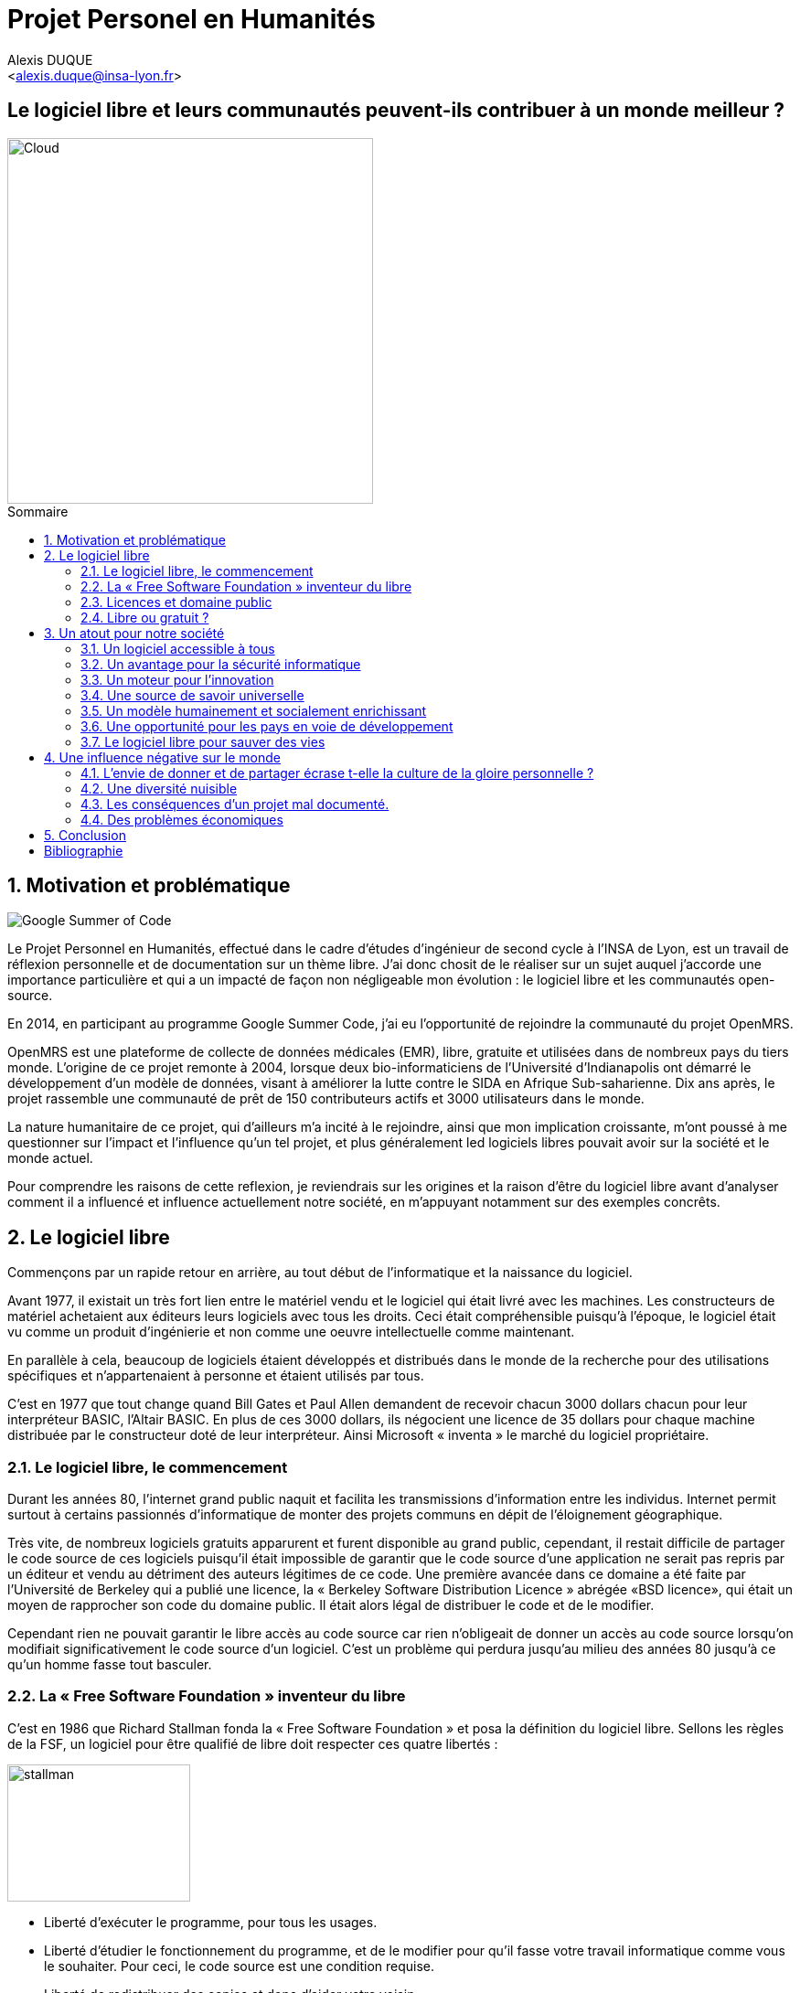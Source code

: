 = Projet Personel en Humanités
:author: Alexis DUQUE
:email: <alexis.duque@insa-lyon.fr>
:date: 01/03/2015
:toc: hello
:toc-placement: preamble
:toc-title: Sommaire
:icons: font
:doctype: book
:stylesheet: pph.css

[float]
:numbered!:
== Le logiciel libre et leurs communautés peuvent-ils contribuer à un monde meilleur ?

<<<

image::images/cloud.jpg[Cloud, width="400", align="center"]

:numbered:
== Motivation et problématique

image:images/gsoc.png[Google Summer of Code]

Le Projet Personnel en Humanités, effectué dans le cadre d’études d’ingénieur
de second cycle à l’INSA de Lyon, est un travail de réflexion personnelle et de
documentation sur un thème libre. J'ai donc chosit de le réaliser sur un sujet
auquel j'accorde une importance  particulière et qui a un impacté de façon non négligeable
mon évolution : le logiciel libre et les communautés open-source.

En 2014, en participant au programme Google Summer Code, j'ai eu l'opportunité
de rejoindre la communauté du projet OpenMRS.

OpenMRS est une plateforme de collecte de données médicales (EMR), libre, gratuite et utilisées dans de nombreux pays du
tiers monde.
L'origine de ce projet remonte à 2004, lorsque deux bio-informaticiens de l'Université
d'Indianapolis ont démarré le développement d'un modèle de données, visant à
améliorer la lutte contre le SIDA en Afrique Sub-saharienne. Dix ans après, le
projet rassemble une communauté de prêt de 150 contributeurs actifs et 3000
utilisateurs dans le monde.

La nature humanitaire de ce projet, qui d'ailleurs m'a incité à le rejoindre,
ainsi que mon implication croissante,  m'ont poussé à me questionner sur l'impact
 et l'influence qu'un tel projet, et plus généralement led logiciels libres pouvait
 avoir sur la société et le monde actuel.

Pour comprendre les raisons de cette reflexion, je reviendrais sur les origines et
la raison d'être du logiciel libre avant d'analyser comment il a influencé et
influence actuellement notre société, en m'appuyant notamment sur des exemples concrêts.

<<<

== Le logiciel libre

Commençons par un rapide retour en arrière, au tout début de l'informatique et
la naissance du logiciel.

Avant 1977, il existait un très fort lien entre le matériel vendu et le logiciel
qui était livré avec les machines. Les constructeurs de matériel achetaient aux
éditeurs leurs logiciels avec tous les droits. Ceci était compréhensible
puisqu’à l’époque, le logiciel était vu comme un produit d'ingénierie et non
comme une oeuvre intellectuelle comme maintenant.

En parallèle à cela, beaucoup de logiciels étaient développés et distribués
 dans le monde de la recherche pour
des utilisations spécifiques et n'appartenaient à personne et étaient utilisés
par tous.

C’est en 1977 que tout change quand Bill Gates et Paul Allen demandent
de recevoir chacun 3000 dollars chacun pour leur interpréteur BASIC, l’Altair
BASIC. En plus de ces 3000 dollars, ils négocient une licence de 35 dollars pour
chaque machine distribuée par le constructeur doté de leur interpréteur. Ainsi Microsoft « inventa » le marché
du logiciel propriétaire.

=== Le logiciel libre, le commencement

Durant les années 80, l’internet grand public naquit et facilita les
transmissions d’information entre les individus. Internet permit surtout à
certains passionnés d’informatique de monter des projets communs en dépit de
l’éloignement géographique.

Très vite, de nombreux logiciels gratuits apparurent
et furent disponible au grand public, cependant, il restait difficile de
partager le code source de ces logiciels puisqu’il était impossible de garantir
que le code source d’une application ne serait pas repris par un éditeur et
vendu au détriment des auteurs légitimes de ce code. Une première avancée dans
ce domaine a été faite par l’Université de Berkeley qui a publié une licence, la «
Berkeley Software Distribution Licence » abrégée «BSD licence», qui était un
moyen de rapprocher son code du domaine public. Il était alors légal de
distribuer le code et de le modifier.

Cependant rien ne pouvait garantir le libre accès au code source car rien n’obligeait
de donner un accès au code source lorsqu’on modifiait significativement le code source d’un logiciel. C’est
un problème qui perdura jusqu’au milieu des années 80 jusqu’à ce qu’un homme
fasse tout basculer.

=== La « Free Software Foundation » inventeur du libre

C’est en 1986 que Richard Stallman fonda la « Free
Software Foundation » et posa la définition du logiciel libre.
Sellons les règles de la FSF, un logiciel pour être qualifié de libre
doit respecter ces quatre libertés :

****
image:images/stallman.png[stallman, role="right", height="150", width="200"]

- Liberté d’exécuter le programme, pour tous les usages.
- Liberté d’étudier le fonctionnement du programme, et de le modifier pour qu’il
fasse votre travail informatique comme vous le souhaiter. Pour ceci, le code
source  est une condition requise.
- Liberté de redistribuer des copies et donc d’aider votre voisin.
- Liberté de distribuer aux autres des copies de vos versions modifiées.
 En faisant cela, vous pouvez faire profiter toute la communauté de vos
 changements. L’accès au code source est une condition requise.
****

Après avoir posé ces règles il fallait ensuite proposer un moyen pour garantir
le droit des auteur de logiciel à partager sans risque leur code. C’est en 1989
que R. Stallman créa la «GNU General Public Licence» ou GNU GPL. Cette licence
était destinée à unifier les licence d’utilisation des projets GNU (GNU Emacs,
GNU C Compiler...) cependant, cette licence fut vite utilisée par d’autre
projets indépendants des projets GNU. A ce moment là, le logiciel libre tel que
nous le connaissons aujourd’hui est né. La GNU GPL, l’OVNI des licences et
apogée du libre.

image:images/gnu.png[GNU, role="left", width="150"]

La GNU GPL, à son édition et même maintenant, reste une licence très importante
dans le monde de l’informatique car c’est la seule licence qui garantit un
héritage sur les nouvelles versions de logiciel, c’est à dire que toute nouvelle
version d’un logiciel sous licence GNU GPL doit être distribuée sous cette
licence et avec les même contraintes de partage de code source. C’est cette
clause de la licence qui la rend plus intéressante que les autres licences de
partage et qui permet d’instaurer une communauté de développeurs qui sont
capables de faire avancer des projets faramineux. C’est la première licence à
pousser la notion de «Copyleft» à son paroxysme et de s’opposer au copyright,
c’est à dire que la licence GPL est la première licence à permettre à un auteur
de renoncer à ses droits de propriété.

Pour pouvoir comprendre l’originalité de la licence GNU GPL, faisons un petit
tour d’horizon de ce qui se fait en dehors des licences totalement restrictives
des logiciels propriétaires.

=== Licences et domaine public

On entend surtout parler du domaine public pour des œuvres littéraires ou
musicales mais les mêmes lois s’appliquent au logiciel. Ce n’est pas à
proprement parler d’une licence mais reste un moyen de faciliter le partage.

Ainsi, un logiciel du domaine public doit avoir son code accessible à tous. Il
peut être modifié, redistribué sans contraintes. Cependant, cette méthode n’est
pas utilisée et ceci pour plusieurs raisons. L’informatique étant une science
très récente, il est difficile de trouver des logiciels dont leur auteur est
mort depuis plus de 70 ans et donc dont le code source bascule automatiquement
dans le domaine public. Les seuls logiciels du domaine public existent car leurs
propriétaires ont abandonné leur droits sur ceux ci. De plus, rien n’assure que
le code source ne sera pas modifié puis fermé au profit d’un éditeur quelconque.
Enfin la législation du domaine public varie selon les pays et peut entrer en
conflit avec les idéaux de partage. Ces raisons ont poussé des éditeurs à écrire
d’autres licences, plus contraignantes. La «Berkeley Software Distribution
license» ébauche du libre.

image:images/bsd.png[alt="BSD", role="right", height="200", width="200"]

Dans les années 70, les chercheurs de l’Université de Berkeley cherchent un
moyen simple de distribuer à la communauté scientifique le code source de leur
logiciel, ils inventèrent donc une licence qui s’approche très fortement des
clauses du domaine public Américain, la licence BSD (Berkeley Software
Distribution license). À la différence du domaine public elle permet entre autre
de protéger les auteurs en empêchant l’emploi de leur nom dans des produits
dérivés et les décharge si un éventuel problème survenait lors de l’utilisation
de leur logiciel comme une perte de donnée... Il est à noter que du code source
sous licence BSD peut être incorporé à une solution propriétaire, le meilleur
exemple de cela est l’utilisation du code en provenance de FreeBSD dans le
système d’exploitation Mac Os X. Autre chose, cette licence est compatible avec
la licence GNU GPL c’est à dire que du code écrit sous licence BSD peut être
distribué (après modification ou non) sous licence GNU GPL car celle ci est plus
restrictive, et par conséquent l’inverse n’est pas possible car Dossier CTC :
L’industrie du libre la licence BSD
ne comporte pas de clause sur la visibilité du code redistribué.

=== Libre ou gratuit ?
image:images/opensource.gif[alt="Open Source", float="left", width="150"]

Ici il est très important de distinguer le logiciel libre du logiciel gratuit.
Le gratuiciel est un logiciel propriétaire, mais distribué gratuitement, le code
source de ces logiciels ne sont pas disponibles et il est interdit d’essayer de
l’obtenir sans l’accord de l’auteur et encore moins de le modifier. Le
gratuiciel est de moins en moins utilisé pour des grand projets mais demeure
utilisé pour de petites applications. Le partagiciel ou shareware

Un partagiciel est un logiciel distribué gratuitement à des fins de test, il est
propriétaire et se présente essentiellement sous deux formes. Une version bridée
gratuite qui est là pour montrer son utilité, et si l’utilisateur est convaincu,
il doit payer pour débrider son logiciel et utiliser toutes les fonctionnalités
ou bien les partagiciels sont des versions complètes mais qui ne peuvent
s’utiliser que sur une période limitée. ils est aussi, comme pour les
gratuiciels, interdit de le modifier et les sources sont fermées.

Il devient maintenant plus facile de comprendre ce pour quoi le logiciel libre a
été pensé, il s’agissait d’un moyen de mettre à disposition de tous des outils
efficaces et facilement évolutifs.

<<<
== Un atout pour notre société

Les logiciels libres sont, il faut l’avouer, très peu connus du très grand
public au sens ou beaucoup de gens achètent une machine avec un système
propriétaire et achètent la suite logicielle du même éditeur puis ne jurent que
par celle ci. Cependant il peut être très avantageux de passer au « tout open-source ».
Il est dommage de se cantonner à cette vision car il existe une alternative
libre à presque tous les logiciels propriétaires sauf cas spéciaux comme par
exemple les logiciels spécialisés de CMAO (Conception Mécanique Assistés par
Ordinateurs) et il suffit parfois d’une petite recherche sur internet pour
trouver exactement le logiciel qu’il nous faut.

=== Un logiciel accessible à tous

Le plus grand atout des logiciels libres est leur accessibilité pusqu'ils
 sont tout bonnement gratuits. Prenons un exemple, la version boite du système
d’exploitation de la firme de Redmont coûte pour une édition familiale 200€
tandis que Linux est gratuit. Certains diront que de toute façon personne
n’achète de version boite car le système est livré sur tout nouvel ordinateur et
qu’il serait bête de perdre une licence de ce logiciel que nous achetons en la
remplaçant par une version de Linux. Ceux-là oublient que tout constructeur de
matériel ou assembleur doit mettre en place un service de remboursement de
licence de logiciels propriétaires pour les logiciels livrés par défaut avec la
machine.

Un autre argument en faveur des logiciels libres est leur facilité
d’utilisation. Beaucoup d’éditeur de logiciel libre ont travaillé sur
l’ergonomie de leur logiciel et proposent des moyens simple d’installer un
logiciel et de l’utiliser. La notion de «User Friendly» se retrouve énormément
dans la description de distribution Linux telles que Ubuntu ou Mint.

Au niveau fonctionnalités, les logiciels libres mettent en œuvre efficacement
tout ce qui se fait de mieux dans le monde propriétaire malgré leur interface
parfois vielle école et une certaine habitude à prendre pour les utiliser.


=== Un avantage pour la sécurité informatique
image:images/security.png[Sécurité, height="200", width="100", role="left"]
On peut parler d’une sécurité accrue dans le cas de logiciel libre car comme
leur code source est visible aux yeux du monde entier et il est donc plus
difficile d’y cacher un code malveillant. De plus, les utilisateurs avancés sont
capables de déceler des bogues lors de d'exécutions hasardeuses et faire
remonter énormément d’information sur la manière de remédier au problème et
facilitent ainsi l’évolution et la pérennité du logiciel. Imaginons un instant,
nous téléchargeons un logiciel gratuit de gestion de finances, par manque de
chance, l’éditeur de ce logiciel est malveillant et profite du fait que nous
entrons nos coordonnées bancaire pour envoyer sur un serveur à l’étranger des
informations sur notre compte en banque, nos sites web favoris et autres
informations présentes sur le disque dur. Il peut se passer beaucoup de temps
avant que l’on se rende compte de ces problèmes surtout si le logiciel fait ce
pour quoi il a été conçu c’est à dire dessiner des courbes de dépenses,
prévision de budgets... Tandis qu’une version libre sera forcément relue et ces
actions de récupération de données personnelles seront visibles.

Une autre conséquence d’avoir un code source disponible est qu’il est alors plus
facile de faire venir de nouveaux développeurs dans la communauté car ils
peuvent s’auto former sur le code source avant de rejoindre une équipe de
développeur. Ainsi le fait qu’un logiciel soit libre auto-entretient son
développement et lui assure une pérennité dans le temps. De plus le
développement est relativement facilité par le nombre d’utilisateurs qui
représente une force de testeur quasi illimitée. Une technique fortement
pratiquée par certains éditeurs de logiciel est de distribuer leur logiciel de
manière libre, de recueillir les rapports d’erreurs et des commentaires sur
comment combler des failles de sécurité puis d’améliorer leur produit avant de
le vendre sur le marché avec une licence propriétaire, une licence est parfois
offerte aux bêta testeurs.

=== Un moteur pour l'innovation

La réalisation d’un logiciel libre est une
sorte de défi pour ses créateurs, celui de faire le mieux. La nouveauté et
l’aspect innovateur du logiciel est donc essentiel à sa création. C’est, de
plus, l’un des aspects qui va motiver et éveiller l’intérêt des différents
acteurs qui participent à sa réalisation.

L’aspect défi, recherche, est un
élément fondateur de la conception du logiciel. Cela fédère les créateurs autour
de ce but commun, de cette passion partagée et génère un enthousiasme général
favorable au travail. La liberté d’accès aux sources permet à chacun de modifier le
logiciel afin de le faire évoluer et de le parfaire. Cette liberté dans la
réalisation laisse libre cour à la création et à l’imagination qui va dans ce
domaine, de paire avec la pointe de la technologie.

Ce constat est développé dans la conclusion des débats de l’OpenWorldForum 2009 et notamment souligné par
Michael Tiemann (Vice President of Open Source Affairs at Red Hat Inc, as well
as President of the Open Source Initiative.).

=== Une source de savoir universelle

Un autre atout du logiciel libre est de générer une base de savoir commune et
accessible à tous (à l’image de Wikipédia dont le succès n’est plus à prouver).

Au-delà de création d’un « patrimoine universel public », c’est un bénéfice évident pour l'éducation. Les
établissements d'enseignement de tous niveaux doivent utiliser et enseigner le
logiciel libre car seul celui-ci leur permet de remplir leurs missions
essentielles : diffuser le savoir et préparer les élèves à être de bons membres
de leur communauté.

Le code source, ainsi que les méthodes du logiciel libre,
font partie des savoirs humains, alors qu'au contraire le logiciel privateur
fait intervenir un savoir secret, fermé. On peut donc affirmer qu'il est une aide
à l'éducation, quand le logiciel privateur l'interdit.

=== Un modèle humainement et socialement enrichissant

Les hommes sont les racines du développement du logiciel libre ; ce qui peut
sembler étonnant, c'est que la plupart des développeurs ― que l'on devrait
appeler « Hackers », la récente signification n'étant qu'un amalgame diffusé
par les médias ― programment pendant leurs temps libres, en soirées ou le
week-end. Ils ne programment pas dans un but intéressé économiquement mais
pour le développement de leur logiciel et de la communauté.

Raymond, un des grands « philosophes du libre », qui se dit aussi «
anthropologue extra-terrestre », affirme la chose suivante : « Tout bon logiciel
commence par gratter un développeur là où ça le démange ». C'est en effet la
principale cause de la réussite du logiciel libre : les gens qui le développent
sont motivés car ils ont un besoin ou une certaine envie de réaliser et aiment
ce qu'ils font : « Pour résoudre un problème intéressant, commencez par trouver
un problème qui vous intéresse. ». Ils ne sont pas poussés à le faire, comme
peuvent l'être des développeurs dans une entreprise commerciale.

Eric Raymond dans son essai *« Cathedral and the bazaar »* donne ainsi beaucoup de conseils
tirés d'une longue étude du phénomène Linux et de ses propres expériences. Il
montre que les développements libres (qui sont du style « bazaar », car
d'apparence anarchique et désorganisés) sont plus efficaces que leur équivalents
commerciaux (du style « cathédrale » car rigides, droits, ne publiant au monde
que des versions des logiciels (re)-travaillées et (re)-vérifiées pendant de
longs tests). Cette domination du logiciel libre sur le commercial pourrait être
le fait de la nécessaire considération du talent d'autrui dans les projets
libres : « Il est presque aussi important de savoir reconnaître les bonnes idées
de vos utilisateurs que d'avoir de bonnes idées vous-même. C'est même
préférable, parfois ».

image::images/bazar.png[width="300", height="200", align="center"]

Il conseille ainsi de réellement s'ouvrir aux autres et
de déléguer au maximum les tâches : « Traiter vos utilisateurs en tant que
co-développeurs est le chemin le moins semé d'embûches vers une amélioration
rapide du code et un débogage efficace » et « Si vous traitez vos bêta-testeurs
comme ce que vous avez de plus cher au monde, ils réagiront en devenant
effectivement ce que vous avez de plus cher au monde. » ― pour précisions, un
bêta-testeur est la personne qui teste le logiciel lorsqu'il n'est pas encore
dit « stable », donc lorsqu'il peut rester des problèmes, des bugs à corriger ;
dans ce cas le bêta testeur essaie de trouver les bugs et le recense au(x)
développeur(s).

=== Une opportunité pour les pays en voie de développement

Depuis quelques années on constate que les pays en voie de développement
utilisent fortement les logiciels libres.
C'est le cas par exemple de la Chine, où le gouvernement encourage l'utilisation
de Linux.

==== Rendre les logiciels accessibles aux plus pauvres

Le coût de reproduction des logiciels est pratiquement nul, Internet ayant rendu
les communications peu coûteuses partout dans le monde. Le coût essentiel est
celui du développement.

Dans ces conditions, il paraîtrait légitime de
distribuer les logiciels pour un coût modique aux pays les plus pauvres.
Cela ne diminuerait en rien les revenus des éditeurs, les utilisateurs dans les
PVDs n'ayant pas les moyens d'acheter les logiciels dont ils ont besoin et les
piratant souvent. Cette situation n'est pas sans rappeler celle des médicaments
génériques.

Les logiciels libres constituent donc un formidable espoir pour les pays en voie
de développement. Ils ont grâce à eux la possibilité d'accéder à des logiciels
de haute qualité technique pour un prix minimal. Ils constituent également un
témoignage concret de la possibilité pour les pays riches de faire preuve de
solidarité dans le domaine de la
technologie.

==== Réduire le retard technologique des PVDs

Les projets Open Source constituent une véritable université universelle et
gratuite de la programmation. Ils peuvent permettent aux PVDs de rattraper plus
rapidement leur retard technologique dans le secteur des logiciels.
Les sources étant librement disponibles, cela constitue pour tous ceux qui
veulent relever leur niveau en programmation une occasion idéale d'apprendre
les dernières techniques.

D'autre part, il est très facile aux informaticiens des
PVDs de participer à des projets Open Source, ceux-ci étant ouverts aux
programmeurs de toutes origines.

==== Subventionner les projets Open Source

Pour ces raisons, on peut penser qu'il serait souhaitable de faire
subventionner le développement de logiciels Open Source par les pouvoirs
publics dans le cadre de l'aide aux pays en voie de développement.
Dans ce cadre, on pourrait en particulier favoriser les projets de
développements de logiciels destinés aux PME ou aux particuliers plutôt que
ceux destinés aux grandes entreprises. On pourrait également favoriser les
projets ayant un contenu éducatif permettant de faciliter l'aprentissage de
l'informatique par les participants du projet.

=== Le logiciel libre pour sauver des vies

==== Ameliorer l'informatique médicale
image:images/openmrs.svg[caption="OpenMRS", title="OpenMRS", alt="OpenMRS",
 width="400", height="200"]

J'ai découvert le projet OpenMRS en février 2014 à l'occasion de la
publication des projets acceptés au Google Summer of Code.
Le Google Summer of Code est un projet annuel de Google qui vise à promouvoir le
développement des logiciels libres chez les étudiants. Ainsi, chaque année
pendant la période estivale, pas moins de 1000 étudiants sont rémunérés par
Google et invités à participer au développement du logiciel libre depuis leur
domicile. Les projets participant au GSoC sont au nombre d'une centaine.
De grands noms du libre y participent, de Mozilla à la distribution Linux Ubuntu.

Je souhaitais alors m'engager comme contributeur dans une
communauté depuis quelques temps, mais pour plusieurs raison, je n'avais pas
encore franchis le pas : comment m'integrer, quel projet choisir, tels étaient
mes questions. Le GSoC était donc l'occasion parfaite. Un selection de projets, un mentor,
une visibilité au sein de la communauté, un projet assiginés.
Le choix fut assez rapide car mes crtières étaient assez précis : un projet à
dimension humnanitaire, une communauté suffisament importante, bien documenté.
Après la selection de mon projet par les responsables de la communauté, j'ai donc
rejoinds le projet OpenMRS en tant que "Google Summer of Code Student".

===== "Write Code, Save Life"

OpenMRS est un donc outil collaboratif visant à développer des solutions logicielles
pour appuyer la prestation de soins de santé dans les pays en développement.

Au départ, le projet est né de la nécessité impérieuse d’enrayer la progression
dramatique du virus du Sida en Afrique. Il s’agissait de promouvoir le suivi
médical grâce à un système de dossiers médicaux électroniques adaptés à la gamme
complète de soins médicaux. C’est de Paul Biondich et Burke Mamlin, de
l’Institut Regenstrief (dans l’Indiana), que l’idée du projet OpenMRS fut
lancée, suite à une visite en 2004 à Eldoret au Kenya.

image:images/burke.jpg[Burke Mamlin, role="right", width="150"]

À cette époque, Hamish Fraser dirige déjà un projet similaire nommé PIH-EMR, un
système internet de dossiers médicaux, destiné pour sa part à combattre la
tuberculose au Pérou et le VIH en Haïti rural. Les deux équipes se rencontrent
la même année à San Francisco, à l’occasion de la conférence Medinfo, et se
rendent compte que leurs projets partagent la même philosophie. C’est ainsi
qu’OpenMRS est né, par la mise en commun des intérêts et des compétences de
chacun. Plus tard, Chris Seebregts, du Conseil sud-africain de recherche
médicale, viendra se joindre au projet pour en devenir le quatrième membre
fondateur.

Techniquement, OpenMRS est un système de données très ouvert conçu pour être
utilisable dans des environnements pauvres en ressources. Son aspect libre et
flexible lui permet d’être adapté à de nouveaux contextes et à de nouvelles
données de santé, sans recourt à la programmation. C’est donc une plateforme
facilement accessible que peuvent utiliser librement les organisations
humanitaires ou les ONG, comme Medecins Sans Frontières, en partant quasiment de zéro.

OpenMRS est distribué sous licence  » OpenMRS Public License » (basé sur la
licence Mozilla Public License). Il a été développé en Java et utilise une base
de données MySQL (avec migration possible sur d’autres bases de données via
Hibernate). Il possède des outils d’exportation de données et de reporting.

Aujourd'hui la communauté de développeurs (150 environs) est organier autour
d'une dizaine de "core developers", qui travaillent à plein sur le projet, soit
détachés par leur entreprise ou fondation, soit salariés par l'Institut Regenstrief.

OpenMRS a ainsi été utilisé à plusieurs reprises pour réagir rapidement aux
épidémies et a récemment lancé une initiative pour développer la plateforme afin
d’endiguer l’épidémie d’Ebola.

==== Gerer les catastrophes naturelles

===== L'exemple du typhon Haiyan
image:images/openstreetmap.png[Open Street Map, role="left", width="150"]

La forte mobilisation de la communauté OpenStreetMap après le passage du
terrible typhon Haiyan aux Philippines en Novembre 2013 a fournit une aide précieuse à la la
Croix-Rouge sur le terrain.

Des bénévoles à travers le monde ont en effet construit une infrastructure
géo-numérique pour aider l’organisation des secours aux victimes du typhon.
Uune collaboration
humanitaire mondiale et massive rendue possible par le biais d’Internet.
qui a permit la réalisiationn de cartes détaillées des zones touchées par le typhon
Haiyan, qui n’existait lorsque le typhon a frappé.

C'est ainsi, plus de 400 contributeurs qui se sont mobilisés et ont effectué près de 750 000 ajouts sur
la carte en ligne libre des Philippines et de ses environs. Elle reflètent l’état de la carte avant le passage du typhon, mais
ont été les sauveteurs de la Croix-Rouge et les bénévoles à prendre des
décisions cruciales afin de savoir où envoyer de la nourriture, de l’eau , des
équipements.

Il est très facile ici d’exagérer, mais il est très probable qu’aux Philippines,
 les données et logiciels de cartographie libres — ainsi que la
communauté qui les supporte — à sauvé des vies.

===== Le Wikipédia des cartes

Les changements ont été faits dans OpenStreetMap (OSM), une sorte de
Wikipédia des cartes. OSM se veut être une carte complète du monde, libre
d’utilisation et modifiable par tous. Créée en 2004, la plateforme a
maintenant plus d’un million d’utilisateurs.

La Croix-Rouge, à l’échelle internationale, a commencé récemment à utiliser des
logiciels et des données libres au sein de ses différents projets. Les
logiciels libres réduisent ou éliminent les coûts cachés, ou le montant
nécessaire pour que les choses continuent de fonctionner après le départ de la
Croix-Rouge. N’importe quel logiciel ou donnée issu de la Croix-Rouge est
aujourd’hui sous licence libre ou Creative Commons.

===== Comment des données cartographiques ont elles pu aider la croix rouge ?

Tout d’abord, elles ont permit d’imprimer sur place des
cartes en utilisant les donnée d’OSM pour ensuite les redistribuer sur le
terrain. La Croix-Rouge américaine a envoyé quatre responsables de haut niveau
aux Philippines, et parmi eux, Helen Welch, une spécialiste de la gestion de
l’information, a apporté avec elle plus de 50 cartes papier décrivant la ville
de Tacloban et d’autres zones fortement touchées.

Ces cartes ont été imprimées avant que les volontaires n’aient fait
la majorité des changements dans les zones concernées sur OSM. En les comparant
avec les nouvelles cartes imprimées sur le terrain, les secouristes ont put
retrouver plus facilement l'emplacement des batiments détruit et en déduire les
emplacements potentiels des victimes.

OSM n’est pas la seule organisation à solliciter l’aide de volontaires en ligne
afin d’aider les Philippines  : MicroMappers, dirigé par un vétéran des efforts
d’OSM en Haïti, a également fait des appels à des bénévoles pour trier des
tweets, et ainsi déterminer les zones où les secours étaient les plus
nécessaires.

<<<

== Une influence négative sur le monde

Les logiciels libres présentent d’incroyables possibilités mais ne sont pas
exempts de problèmes. Ainsi, penser, qu'ils sont une solution universelle aux
problèmes de notre planète serait une utopie.

=== L'envie de donner et de partager écrase t-elle la culture de la gloire personnelle ?

Les développeurs du libre partagent ils leur travaux car
ils adhèrent intégralement à la politique de libération du logiciel menée par la
FSF ou est-ce plus simplement pour se faire connaître de la communauté ? Il est
certain que les 2 points sont valables, le degré d'appréciation dépendant de
chaque développeur. Nombreux sont ceux qui publient leur logiciel sous licence
GPL car ils sont reconnaissants de ce mouvement, ils sont conscients que les
logiciels libres les ont aidé à progresser : le source étant disponible on peut
étudier le code, et quand il est bien écrit, en tirer de nombreux enseignements
et s'améliorer largement de cette manière. Il est aussi très valorisant pour
l'esprit de savoir qu'une de ses productions est utile à des personnes, qu'elle
leur économise du temps et leur facilite la vie ; voire que son logiciel est
apprécié et devient indispensable pour les utilisateurs : cela est vraiment
gratifiant pour un développeur. Lorsque c'est le cas il est évident qu'une
certaine gloire émerge, ou plus généralement une reconnaissance par la
communauté, et se forge alors une réputation qui peut, dans le cas de produits
phares, être un tremplin important dans le marché du travail. Ce fut par exemple
le cas pour Linus Torvalds qui après avoir réalisé Linux fut employé par
l'université d'Helsinki, puis par la suite employé par Transmeta qui lui proposa
un excellent poste au sein de sa structure. Le cas de Torvalds est loin d'être
une exception, les expériences dans le logiciel libre étant des atouts très
appréciés sur les CV.

De manière plus générale, pour Linus Torvalds (avis que
je partage très largement) : « la plupart des bons programmeurs ne programment
pas parce qu'ils s'attendent à un salaire ou à être adulés par les foules, mais
parce qu'on s'amuse en programmant ». Ce fait est reconnu de tous les
programmeurs du monde libre : programmer un outil dont on a besoin, se faire
aider des autres et avoir le sentiment d'aider les autres, est un jeu vraiment
plaisant ― et les joueurs sont de plus en plus nombreux...

=== Une diversité nuisible

Il n'est pas rare dans le domaine du libre que plusieurs solutions différentes
soient développées pour un même problème. Ainsi, il y a une forte concurrence
entre les logiciels libres eux-mêmes. Il arrive aussi parfois que des projets se
divisent, et que deux branches du même logiciel se forment et soient développées
par deux groupes de programmeurs qui ont une vision différente des orientations à
prendre pour le développement de ce logiciel. Par conséquent, la rentabilité
globale du développement de ces logiciels s'en trouve affectée, puisque la
solution au problème initial est développée plusieurs fois, et si l'utilisateur
dispose d'un choix accru, ce choix peut être relativement difficile à prendre.
En effet, l'utilisateur doit dans ce cas se baser sur des critères techniques ou
politiques qui ne l'intéressent normalement pas.

Le travail d'intégration des différents logiciels libres est donc considérable,
et constitue un point faible face aux solutions globales dont on dispose
naturellement dans un environnement monopolistique. Ce travail est généralement
effectué par les différentes «  distributions  » Linux, et implique de manière
détournée une dépendance vis à vis de l'éditeur de cette distribution.

=== Les conséquences d'un projet mal documenté.

Les programmeurs préfèrent généralement le développement de leur
programme à l'écriture des documentations. Le fait que le code source soit libre
est souvent prétexte à ne pas le documenter. Il en résulte que les documentations des
logiciels libres sont parfois incomplètes, obsolètes ou pire, inexistantes.
Elles ne sont par ailleurs pas toujours d'une qualité exceptionnelle ni
lisibles, sauf dans le cas de petits documents épars et souvent redondants. Il
est donc parfois difficile de trouver des documentations à la fois cohérentes,
complètes, à jour et de qualité. Il est aussi à noter que les programmeurs du
libre restent des passionnés et n’ont pas forcément les moyens (financiers ou
humain) de développer toutes les fonctions d’un logiciel propriétaire.

Ainsi, on consate que la documentation, à destination des utilisateurs mais aussi
contributeurs est bien souvent un point clé du succès au développement d'une
commauntée et du logiciel libre.


=== Des problèmes économiques

Il est parfois impossible de vivre de l'édition des logiciels libres. En
effet, du fait que ces logiciels peuvent être redistribués librement par
quiconque, les auteurs indépendants de logiciels libres ne peuvent prétendre à
une facturation du fruit de leur travail. Les revenus obtenus relèvent dans ce
cas de simples contributions, qui généralement ne permettent pas de survivre.
De fait, la plupart des gens utilisent gratuitement ces logiciels libres et
seulement une proportion infime des utilisateurs fait un effort financier. Par
conséquent, les modèles économiques utilisés dans le domaine du libre sont
souvent plus complexes que dans le cas des logiciels propriétaires. Les
éditeurs sont obligés de facturer des services ou des produits complémentaires
(formation, aide, produits dérivés, personnalisation de leur produit pour un
client, diffusion privilégiée des nouvelles versions, licences doubles pour
les bibliothèques de programme diffusées sous la licence GPL et que les
clients veulent utiliser dans leurs programmes propriétaires, etc.). Vivre du
libre est donc nettement plus difficile que de fermer le code source du
logiciel et de contraindre le client à financer le développement du produit.

Ces penchants négatif du logiciel libre sont à relativiser car de plus en
plus d’équipes de développement sont financées par de grosses entreprises,
notons l’exemple de Google qui donne beaucoup d’argent pour le développement
de Mozilla Firefox. Une évolution aussi dans les us du logiciel libre, comme
de plus en plus d’entreprises se mettent au libre, il participent
indirectement au développement du libre en concevant par leurs équipes IT des
solutions à des problèmes pas encore résolus par des équipe de développement.

<<<

== Conclusion
La découverte de l'open-source à travers ma participation au Google Summer of Code
au sein d'OpenMRS, m'a poussé à m'interroger sur sa place et son importance, aussi bien
dans le milieu de l'informatique, qu'à plus grande échelle dans la société actuelle.

Même si l'open-source présente certaines limites que nous avons décrites, il est incontestablement
un moyen de faire "bouger les choses", d'améliorer le monde, voire de sauver des vie.
On le voit bien avec des projets comme OpenMRS, ou bien Open Street Map.

De plus, les communautés open-source sont une source de bénévoles mobilisables rapidement à l'échelle planétaire.
Ce fut par exemple le cas lors du typhon Hayan ou de la pandémie Ebola.

C'est par ailleurs un levier au developpement d'une idée, d'un logiciel. Lors des prémisses
d'OpenMRS, la question s'est posée du modèle de développement et de fincancement, pour
concrétiser le projet. Universitaire, SNI n'étaient pas viables, par manque de financement
et ne garantissant ni l'évolution, ni la perinité du projet. La solution de
la 'open-source' fut donc chosit et l'on voit bien aujourd'hui, 11 ans après, qu'il fut le bon.

Pour terminer, je souhaite remercier Burke Mamlin, pour son "mentoring" et son support
presue quotidient lors du GSoC 2014. C'est incontestable qu'il m'a permit de progresser
et a donc participé a formation d'ingénieur.

<<<

[bibliography]
[left]
Bibliographie
------------

[bibliography]
[float]
.Ouvrages
- Eric Steven Raymond. The Art of Unix
Henry Chesbroug. Open innovation : the new imperative for creating and profiting from technology. Harvard Business School Press
- Eric Raymond, Bob Young. The Cathedral & the Bazaar. O'Reilly,‎ 2001.
- Chris DiBona, Mark Stone, Danese Cooper. Open Sources 2.0, the Continuing Evolution
O'Reill, October 2005.

[bibliography]
.Articles
- ZSCHOCH, Marc. The Success of Open Source. Canadian Journal of Political Science/Revue Canadienne de Science Politique, 2007, vol. 40, no 1, p. 250–252.
- ALMARZOUQ, Mohammad, ZHENG, Li, RONG, Guang, et al. Open source: Concepts, benefits, and challenges. Communications of the Association for Information Systems, 2005, vol. 16, no 1, p. 37.
- MORGAN, Lorraine et FINNEGAN, Patrick. Benefits and drawbacks of open source software: an exploratory study of secondary software firms. In : Open Source Development, Adoption and Innovation. Springer US, 2007. p. 307-312.
- Ivan Gayton : « Faire une carte peut sauver des vies ». La Croix. 16/12/2014.
- Geoffroy Husson : « OpenStreetMap est un projet de cartographie collaborative comparable à Wikipedia ». Le Monde. 12/06/2012.

[bibliography]
.Sites Web
- OpenMRS.org. Disponible sur: <http://openmrs.org> (Consulté le 10.05.2015).
- OpenStreetMap.org. Disponible sur: <http://openstreetmap.org> (Consulté le 10.05.2015).
- Maria Korolof, 10 reasons why open source is eating the world.
Disponible sur: <http://www.networkworld.com/article/2363941/software/156185-10-reasons-why-open-source-is-eating-the-world.html> (Consulté le
  10.01.2015).
- Richard Stallman, Why Schools Should Exclusively Use Free Software.
Disponible sur: <https://www.gnu.org/education/edu-schools.en.html> (Consulté le
  10.01.2015).
- Richard Stallman, Les logiciels libres au secours de la vie privée.
Disponible sur: <http://www.futuremag.fr/animation/richard-stallman-les-logiciels-libres-au-secours-de-la-vie-privee-free-software-NSA-cybers%C3%A9curit%C3%A9-data> (Consulté le
    11.06.2015).
- Médecins Sans Frontières. Google builds a new tablet for the fight against Ebola.
Disponible sur: <http://www.wired.com/2015/03/google-builds-new-tablet-fight-ebola> (Consulté le
04.03.2015).
- Google Summer of Code. Disponible sur: <https://www.google-melange.com/gsoc> (Consulté le
04.03.2015).
